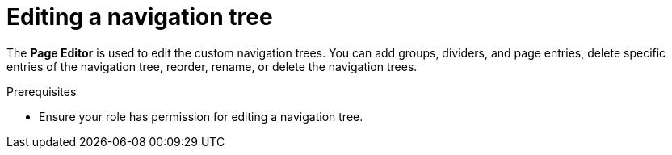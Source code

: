 [id='building-custom-dashboard-widgets-editing-navigation-tree-con']
= Editing a navigation tree

The *Page Editor* is used to edit the custom navigation trees. You can add groups, dividers, and page entries, delete specific entries of the navigation tree, reorder, rename, or delete the navigation trees.

.Prerequisites
* Ensure your role has permission for editing a navigation tree.
